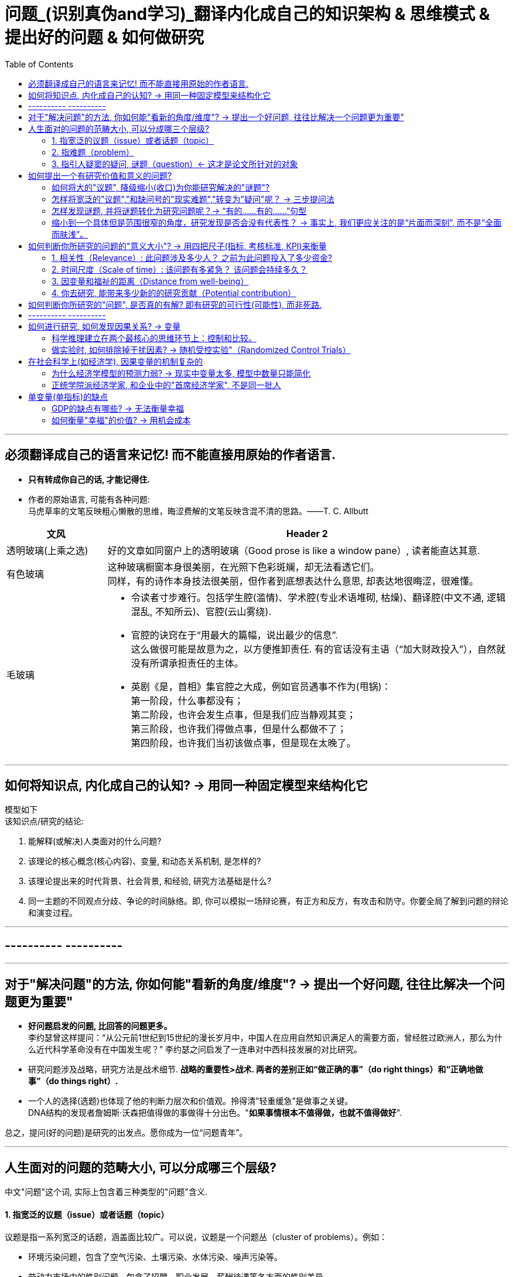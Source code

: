 
= 问题_(识别真伪and学习)_翻译内化成自己的知识架构 & 思维模式 & 提出好的问题 & 如何做研究
:toc:

---

== 必须翻译成自己的语言来记忆! 而不能直接用原始的作者语言.

- *只有转成你自己的话, 才能记得住.*

- 作者的原始语言, 可能有各种问题:  +
马虎草率的文笔反映粗心懒散的思维，晦涩费解的文笔反映含混不清的思路。——T. C. Allbutt


[cols="1,4a"]
|===
|文风 |Header 2

|透明玻璃(上乘之选)
|好的文章如同窗户上的透明玻璃（Good prose is like a window pane）, 读者能直达其意.

|有色玻璃
|这种玻璃橱窗本身很美丽，在光照下色彩斑斓，却无法看透它们。 +
同样，有的诗作本身技法很美丽，但作者到底想表达什么意思, 却表达地很晦涩，很难懂。

|毛玻璃
|- 令读者寸步难行。包括学生腔(滥情)、学术腔(专业术语堆砌, 枯燥)、翻译腔(中文不通, 逻辑混乱, 不知所云)、官腔(云山雾绕).
- 官腔的诀窍在于“用最大的篇幅，说出最少的信息”. +
这么做很可能是故意为之，以方便推卸责任. 有的官话没有主语（“加大财政投入”），自然就没有所谓承担责任的主体。

- 英剧《是，首相》集官腔之大成，例如官员遇事不作为(甩锅)： +
第一阶段，什么事都没有； +
第二阶段，也许会发生点事，但是我们应当静观其变； +
第三阶段，也许我们得做点事，但是什么都做不了； +
第四阶段，也许我们当初该做点事，但是现在太晚了。
|===




---

== 如何将知识点, 内化成自己的认知? -> 用同一种固定模型来结构化它

模型如下  +
该知识点/研究的结论:

1. 能解释(或解决)人类面对的什么问题?
2. 该理论的核心概念(核心内容)、变量, 和动态关系机制, 是怎样的?
3. 该理论提出来的时代背景、社会背景, 和经验, 研究方法基础是什么?
4. 同一主题的不同观点分歧、争论的时间脉络。即, 你可以模拟一场辩论赛，有正方和反方，有攻击和防守。你要全局了解到问题的辩论和演变过程。

---

== ---------- ----------

---

== 对于"解决问题"的方法, 你如何能"看新的角度/维度"? -> 提出一个好问题, 往往比解决一个问题更为重要"

- *好问题启发的问题, 比回答的问题更多。* +
李约瑟曾这样提问：“从公元前1世纪到15世纪的漫长岁月中，中国人在应用自然知识满足人的需要方面，曾经胜过欧洲人，那么为什么近代科学革命没有在中国发生呢？” 李约瑟之问启发了一连串对中西科技发展的对比研究。

- 研究问题涉及战略，研究方法是战术细节. *战略的重要性>战术. 两者的差别正如“做正确的事”（do right things）和“正确地做事”（do things right）.*

- 一个人的选择(选题)也体现了他的判断力层次和价值观。拎得清”轻重缓急”是做事之关键。 +
DNA结构的发现者詹姆斯·沃森把值得做的事做得十分出色。"*如果事情根本不值得做，也就不值得做好*".


总之，提问(好的问题)是研究的出发点。愿你成为一位“问题青年”。


---

== 人生面对的问题的范畴大小, 可以分成哪三个层级?

中文"问题"这个词, 实际上包含着三种类型的"问题"含义.

==== 1. 指宽泛的议题（issue）或者话题（topic）

议题是指一系列宽泛的话题，涵盖面比较广。可以说，议题是一个问题丛（cluster of problems）。例如：

- 环境污染问题，包含了空气污染、土壤污染、水体污染、噪声污染等。
- 劳动力市场中的性别问题，包含了招聘、职业发展、薪酬待遇等各方面的性别差异。

可见，议题更接近于一个研究领域，通常属于“大问题(范围)”。

这些大问题通常不够聚焦，流于表面，你去研究, 由于涉及面太广, 会陷入“老虎吃天，无从下嘴”的局面。

---

==== 2. 指难题（problem）

“现实难题”跟”议题”有重叠之处，不过它可大可小。

如何选择恰当的层次？你没法研究宏观的大问题，因为它们像议题一样难以驾驭；你也不能选择个人身上的问题，如果它没有代表性，就没人感兴趣。 +
你最好能选择一个中间层面，既能限制范围，又能吸引相当数量的关注者。

例如，你可以把个人遭遇的问题, 向上提升：

- 不被需要的人—— ××大学生的就业难问题
- 一再错过的约会—— 城市白领群体的婚嫁难问题

还有, 如何为它们增加一个问号？

很多博士、硕士论文，名字写着“本文的研究问题是……”, “中国留守儿童问题研究”...，但你就是找不到问号。没有问号能算是研究问题吗？没有问号意味着难以引起读者的好奇心和兴趣。这个只能算是话题（topic）。

将陈述句转化为疑问句的过程, 就是提问。例如，你可以改成：“农村儿童的发展怎样影响未来中国？”

---

==== 3. 指引人疑窦的疑问, 谜题（question）<- 这才是论文所针对的对象

上面的"议题"和"难题", 需要经过一定的思考, 才能转化为论文的"研究问题"（research question）-- 即 "谜题"。

谜题（Puzzle）, 是指在新事实和旧事实认识上, 之间的不一致或者矛盾. +
违背既有常识和理论的现象, 往往揭示了世界的复杂性, 和我们现有知识的漏洞。

杜克大学政治学系的芒格教授认为,  *"谜题"有三类*:

1. *X和Y从同样的假定出发，却得出了相反的结论，为什么？*
2. *这里有三个问题，都属于同一问题, 但看起来却不一样。很奇怪，这是为什么？*
3. *理论预测结果是……, 但我们观察到的与之不同。难道理论错了吗？还是还有其他的因素导致？*


---



== 如何提出一个有研究价值和意义的问题?

==== 如何将大的"议题", 降级缩小(收口)为你能研究解决的"谜题"?

任何一个问题(疑问), 都包含六个要素：谁、什么、何时、哪里、为什么和怎样。 +
我们可以从其中的 谁、哪里、何时、什么这四个问题入手，不断收口，实现聚焦。

例如: 你想研究中国大学生的心理健康问题，这个问题太过庞大，你可以不断缩小:

[cols="1,3a"]
|===
|各要素 |收口为

|研究的目标对象(who)上
|从中国大学生缩小到本科生，还可以再聚焦到某几个专业，这样研究对象的范围就可控了。 +
虽然收缩过程中，样本的代表性有所损失，但与其茫然地面对一个空泛的群体，不如细致地描绘一个小的样本。"小而细"的研究一般而言优于"大而空"的研究。

|地域范围（where）
|你可以把研究范围缩小到某个地区如北京的大学。 +
地理范围缩小有助于降低交通成本等费用。

|研究主题（what）
|你还可以继续对研究主题（what）进行收缩：何种心理问题？例如，你可以研究焦虑。 +
心理问题非常复杂多样，每种的症状和后果都不太一样。你可以聚焦于其中的一两种，从而使问题变得更加可控。
|===


通过这一番操作，你最终对准的是中国、北京、某几个专业、本科、大一学生、入学第一学期后的焦虑问题。通过七个限定词，你成功地把一个空泛的题目转化为一个具体、可控的研究。可见，窄化聚焦就是不断增加限定词，不断收口的过程。

收到什么程度为止呢？没有一定之规。我的建议是收缩到你能够驾驭（managable）的程度。

又例,  +
在《历史写作简明指南》一书中，作者提供了一个缩小话题、调整视角的范例。 +
假如你对帝国主义感兴趣。但如果贸然跳进帝国主义的文献泥淖，结果可能是被淹死。所以你需要：


又例,  +
我在本科阶段曾做过一个小问题、小意义的研究：大学生逃课。

- 题目够小够具体，跟门外汉也能说清楚。
- 难度在本科生能力范围内。数据不难收集，话题也不敏感，因此问卷调查和访谈几乎没遇到什么障碍。
- 问题足够清晰。我们聚焦于：为什么有的课程逃得多，有的课程逃得少？为什么有的学生逃得多，有的学生逃得少？这些学生逃课之后去干什么了？我们比较了课程之间的差异和学生之间的不同，从而揭示了逃课的逻辑。
- 研究有一定意义：更好地理解学生的行为机制，教师可以借此改进教学，校方可以据此改进课程设置。


[cols="1,3a"]
|===
|Header 1 |Header 2

|收口你所研究的问题的"时空"
|- 只关注一个国家的帝国主义（例如法国）。
- 只关注这个国家在某个地区的帝国主义（例如发生在加勒比地区）。
- 只关注一定的时间范围（例如拿破仑战争之后的若干年）。

|调整"视角"
|你不仅可以问关于个人的问题，还可以问关于特定人群的问题。

- 法国在马提尼克岛的帝国主义统治对于当地的土著居民来说有什么影响？
- 法国在加勒比殖民地的教育政策是否提升了男性和女性的教育水平？
|===

总之, 研究者要知道如何伸缩自己的探头（zoom in and out）。研究对象有无数个侧面，有限的篇幅内不可能面面俱到。现实选择是:

- 多个侧面，择其一二。
- 多个部分，择其一二。
- 多个阶段，择其一二。
- 多个类型，择其一二。



---

==== 怎样将宽泛的"议题","和缺问号的"现实难题","转变为"疑问"呢？ -> 三步提问法

这个"三步提问法", 目的是区分了议题、难题和疑问，但同时把它们有机结合起来了：从一个宽泛的"话题开始"，聚焦到几个可以研究的"疑问", 能有助于解决人类问题。


[cols="1,4a"]
|===
|三步提问法 |Header 2

|第一步
|我要研究___（在此处填上一个宽泛的议题）

|第二步
|具体而言，我想聚焦于以下疑问：

1. 为什么有的……，有的……却……？（此处比较现实中的差异和奇怪现象） <- 为什么（why）：敏锐观察，从现实世界中发现有趣的对比、悖论、差异。
2. 什么因素(变量)影响了这一结果？ <- 什么因素（what）：大胆假设、追根溯源，寻找影响结果的可能因素。
3. 这些因素和结果之间的作用机制(变量因果模型)是怎样的？ <- 怎么样（how）：小心求证，讲清楚原因与结果之间的作用机理。

|第三步
|回答上述疑问，有助于帮助……, 解决以下现实难题或者理论问题……


一个好问题需要经过一个从大到小, 然后从小到大的过程. +
"三步提问法", 可以帮你把"议题"从大变小，聚焦为可以回答的"疑问"; 还可以帮你把答案从小变大，回答更高层面的问题、获得更大范围内的关注（casting a wider net）。

- 孔飞力的《叫魂：1768年中国妖术大恐慌》, +
-> 从大到小 : 研究一个民间案件， +
-> 从小到大: 展现了皇权与官僚体系的深刻矛盾。


|===

例如

[cols="1,4a"]
|===
|三步提问法 |Header 2

|第1步
|我要研究（新型冠状病毒肺炎疫情的防治）。

|第2步
|具体而言，我想聚焦于以下疑问：

1. 为什么有的地方反应迅速，有的地方却反应迟缓？
2. 什么因素(变量) 影响了政府的响应速度？
3. 这些影响因素和政府响应的作用机制(变量因果模型) 是怎样的？

|第3步
|回答上述疑问，有助于帮助政府部门、学者和公众, 解决以下现实难题和理论命题：

1. 理解政府组织对外界冲击的回应机制;
2. 改进危机应对.
|===


---

==== 怎样发现谜题, 并将谜题转化为研究问题呢？-> “有的……有的……”句型

小品《卖拐》里有句台词：“我就纳闷了，同样是生活在一起的两口子，做人的差距怎么就这么大呢？” *这句话一半是控制环境，一半是是比较：它控制了两个人的生活情境，但是比较了两人做人的差距，因此形成了一个有趣的谜题（疑问）。* (想想 <怪诞行为学>, <魔鬼经济学>)

论文和著作中, 经常发现这样的句型。例如：

- 同样是美国移民的优等生，为什么有的族裔（南亚裔）盛产领导人才，而有的族裔（东亚裔）却不怎么产生领导人才？
- 同样采取了民主制度，为什么有的地区（意大利北部）运作良好，有的地区（意大利南部）却步履蹒跚？
- 同样是经历了殖民统治，为什么有的国家发展起来了，有的国家深陷贫困？
- 同样在法国西部，为什么有的农民群起叛乱反抗大革命，有的农民却保持沉默？
- 同样是政府制定的政策，为什么有的政策被执行了，有的政策却没被执行？


“有的……有的……”句型, 是把”哪里、谁、什么时候”这三个问号给具体化了：

- 为什么有的地方……有的地方……？
- 为什么有的人……有的人……？
- 为什么有的时候……有的时候……？

我们通过比较不同地区、个人、时间在因变量、自变量上的差异, 来获得关联知识。

这个句型就像学步车一样，可以让初学者迅速掌握提问语法。

- 同样是人类文明被烧毁，为什么巴黎圣母院成为热点，巴西国家博物馆关注者寥寥？
- 拥有同种成分的口红，为什么有的品牌价格亲民，有的品牌成了奢侈品？
- 同样是智人，为什么有些地区发展出能够在当时征服整个世界的技术，例如航海、枪炮等，而有些地区就只有被征服的命运？
- 同样是濒危的野生动物，为什么有的能够得到很及时的保护，降为易危物种，比如熊猫，而有的却走向了灭绝，比如斑鳖？
- 同样是出售电影票，为什么有的国家可以随到随坐（欧美），有的国家却必须要对号入座（亚洲）？
- 同样是酒，为什么红酒比啤酒显得更高雅？
- 同样是处在大河入海口，为什么有的地区历史上十分发达，如开罗、广州；有的地区在近代百余年间才得以开发崛起，如上海；有的至今仍未充分发展，如黄河入海口东营、亚马孙河入海口玛瑙斯？
- 同样是世界古文明，同样有文字，为什么有的文明最终消失了，有的文明能传承至今？

---

==== 缩小到一个具体但是范围很窄的角度，研究发现是否会没有代表性？ -> 事实上, 我们更应关注的是“片面而深刻”, 而不是“全面而肤浅”。

有人会质疑：缩小到一个具体但是范围很窄的角度，问题岂不是很琐碎？研究发现岂不是没有代表性？这对于了解整体状况岂不是没什么用？

其实，对于写作和研究，我们更关注的是“片面而深刻”, 而不是“全面而肤浅”。

假设两种情况：

-> 一种情况下，我们不停地做所谓“大问题”（例如中国环境污染治理问题），由于这些问题过于庞杂，无法实现有效切分，因此很可能最终写成一些无关痛痒的空话套话，即所谓的“大饼文章”。 +
这些摊大饼式的研究堆积在一起，终究还是大饼而已，永远无法达到深刻的程度。最终的结果就是全面而肤浅。

-> 反之，如果咱们针对污染防治中的一个具体问题进行研究，攻其一点，不及其余。例如，有人专门研究水污染，有人专门研究土壤，有人专门研究空气。在水污染里，有人专门研究长江，有人专门研究珠江。因为规模可控，所以我们只要努力研究就可以保证一定的深度。 这些研究就能形成楔子型的研究成果：片面但深刻。 +
这些楔子可以实现实质的学术积累，以有序的方式共同构成大问题的答案。到那时，我们对污染这个大问题就有“全面而深刻”的理解。

---

== 如何判断你所研究的问题的"意义大小"? -> 用四把尺子(指标, 考核标准, KPI)来衡量

==== 1. 相关性（Relevance）: 此问题涉及多少人？ 之前为此问题投入了多少资金?

1. 问题涉及的人数越多, 该问题越重要.

-  研究大学生群体(3000万人)可能不如研究农民工群体(3亿人)的意义大。
- 全球变暖可能比非洲战乱重要，因为它事关全人类。


2. 问题所涉及的资金越大，该问题越重要。

- 中国社会保险每年的资金收支, 高达几万亿，因此其相关研究, 可能比助学贷款的研究要重要，因为助学贷款的资金一年只有百十来亿。

---

==== 2. 时间尺度（Scale of time）: 该问题有多紧急？ 该问题会持续多久？

1. 问题越紧急, 如果不及时解决则后果越严重的, 该问题就越重要. 当问题处于潜伏状态，人们可能会普遍忽略。

- 贸易战背景下的中国芯片产业
- 疫情问题。


2. 问题持续越久, 其越重要.

- 农民工问题和留守儿童问题紧密相连，看似都很重要，但延续性差异很大。农民工问题可能再过几十年就不存在了，因为中国城镇化将吸收大部分的农村人口。但是留守儿童问题则会在更长时段内对整个社会产生影响，因为留守儿童的心理健康、社会融入、教育等各方面, 会对接下来的几代人产生影响。

---

==== 3. 因变量和福祉的距离（Distance from well-being）

解决该问题, 能与"人类的福祉提升"关系越密切的，该问题就越重要。如果问题跟人的幸福没什么关系，那么这个问题基本不太需要回答。

- 健康和财富看似都重要，但还是存在差异：健康的乞丐, 远比生病的富翁要幸福。



2006年诺奖得主科恩伯格说过: 能够撬动“大福祉”(大意义)的“小研究”(问题), 才是有意义的“大科学”。 毕竟我们做研究并不是去自娱自乐，而是要为你所在的社区、群体、国家、人类, 解决痛苦的。

四象限:


[options="autowidth"]
|===
|Header 1 |Header 2 |Header 3

|
|小 <- 问题 -> 大
|

|↑ 大 +
意义 +
↓ 小
|
|

|
|
|
|===


[cols = "1,4a"]
|===
|Header 1 |Header 2

|大问题 / 大意义
|这等题目在经费、研究能力、团队支持、数据支撑等方面挑战极大，初学者根本无法驾驭。

|大问题 / 小意义
|由于意义很小，事倍而功半、徒劳而无功。一般没有人选择这个象限。

|小问题 / 大意义
|如孔飞力的《叫魂：1768年中国妖术大恐慌》和阎云翔的《礼物的流动：一个中国村庄中的互惠原则与社会网络》，都是从极微观的事例出发，阐发了极重要的问题.

但怎么知道一个题目的意义是大，还是小呢？
医疗改革中一个流行的说法是："小病在社区，大病到三甲"。然而，卫生部前副部长黄洁夫教授的评论说：基层的医生怎么区分大病小病呢？分得清大病小病，岂是基层医生的水平？ +
同样，你能指望初学者一步到位找到小问题、大意义的题目吗？

|小问题 / 小意义
|费米说过 : 多半的时候应该做小题目。如果一个人专门做大题目的话，成功的可能性可能很小，而得精神病的可能很大。

普通题目挖深了可能会变成重要题目，或者借此发现了不一般的题目。这如同电影《地道战》里的场景，地面上孤立的一个个村子在地下全都阡陌相连。

反之，哪怕是个好题目（小问题、大意义），如果不能深深扎下去，这个问题也会变成小问题、小意义。
|===


---

==== 4. 你去研究, 能带来多少新的的研究贡献（Potential contribution）

研究以增进知识积累为目标。研究贡献的评估, 可分为三种场景：

[cols="1,3a"]
|===
|Header 1 |Header 2

|1. 你做出了全新发现
|没有人写过这个主题。你通过论文去解释这一被忽视问题的意义, 并尝试用新材料去进行解释。

|2. 你纠正了已有发现的不足
|虽然有些学者写过这一主题，但文献中仍存在空白和不足。你的论文运用新证据来纠正这些缺点。

|3. 你发现了"已有研究"问题的全新角度
|很多学者都写过这一主题。话题的重要性毋庸置疑，你的论文通过新发现、新方法, 或新问题, 来掀起对现有文献的重新评估。
|===


---


== 如何判断你所研究的"问题", 是否真的有解? 即有研究的可行性(可能性), 而非死路.


[cols="1,3a"]
|===
|Header 1 |Header 2

|问题是否清晰？
|即, 看是否包含清晰的因变量和自变量。 +
如果你连自己要解释的对象都搞不清楚，说明你对这个问题根本还没想好。

|问题是否有解？
|并不是所有方程都有解，也不是所有问题都有答案。 +
无解的问题通常有如下特征：无法验证，尚未发生，没有数据；虚假问题(例如如何实现水变油)。

|研究的条件是否具备？
|- 你是否掌握相关技术？
- 你是否能够收集到数据？不管一个想法多么美妙，你首先要问：有数据吗？你认识关键的人物吗？能否进入现场？ +
如果这些都没有，你可以查查现有数据库里是否有可用的成分，例如年鉴、大型调查、文献库、档案库等。 +
记住，千万不要在数据上赌博，否则会输得非常惨。

|时间是否充足？
|对于初学者来说，做完比做好更重要。只有把一个东西做完，研究者才能体验整个研究和写作的周期，以提升经验值。 +
初学者特别容易低估所需要的时间和难度。他们也很容易被研究与写作中的一些小障碍挡住，战线因此拉长、士气因此降低。

|是否符合伦理？
|如果研究对象是人，通常需要经过伦理审查委员会（Institutional Review Board）审议. 研究对象要有知情权，研究不能伤害研究对象的利益。
|===








---

== ---------- ----------

---

== 如何进行研究, 如何发现因果关系? -> 变量

导致"谜题"的背后的原因是什么?  是变量.

世界万物通过变量相互影响。你的身高是一个变量，体重也是一个变量，这两个变量会影响第三个变量：身体质量指数（Body Mass Index, BMI）。BMI通常用于衡量身体是否超重，是一个非常有用的指标。BMI作为一个变量，又与其他变量相互联系着：

- 它和你的心脑血管疾病发病率（变量）密切相关。BMI超标的人，更容易发生一系列疾病。它是糖尿病、心脑血管等疾病的风险因子。
- 如果你想买一份商业保险，你会发现BMI会影响你的保费（又是一个变量）。

变量关系, 不仅是理解研究问题最关键的一把钥匙，也是理解这个世界运行规则的一个基础视角。
每一种存在, 都对应着一个变量的取值（to be is to be a value of a variable）。


==== 科学推理建立在两个最核心的思维环节上：控制和比较。


[cols="1,4a"]
|===
|方法 |Header 2

|比较
|通过比较现象之间的差异, 来认识事物间的关系. +
但比较之前, 要尽量加以控制，以使得比较对象之间“可比”。

|控制
|如果一个事物静止不变，就如同一只黑箱，我们难以发现它的运动规律以及和其他事物之间的联系。正因此，排查原因时, 首先被排除的就是那些没有变化的因素。

|===


---

==== 做实验时, 如何排除掉干扰因素? -> 随机受控实验"（Randomized Control Trials）

因果关系的识别, 需要非常苛刻的条件，需要用到"反事实推断"（counterfactual inference）：

- 你吃了一种药后病好了，这不能证明药物有用（事实）；你还需要证明，如果没吃这个药，病就没好（反事实）。这一正一反结合起来，才能算是因果关系.

但理想的"反事实"结果, 大多存在于人的想象之中。电影《生活多美好》（It’s a Wonderful Life， 1946）中，善良的主人公乔治被恶霸逼得想自杀，天使苦劝无效, 只好让乔治返回去看看如果他没出生的话，这个世界会是什么样的。一个小人物存在与否, 对世界的影响, 就通过这个对比显现出来了。

如果一件事情没有发生，我们怎样进行对比分析呢？答案是"*随机受控实验*"（Randomized Control Trials）。

比如**研发药物,  因为有用没用之间掺杂着无数干扰因素：**

- 个体差异：不同人的体质、基因、生活习惯差异。
- 自我修复：即使不吃药，身体也有可能自行好转痊愈。
- 心理暗示：即使药物没用，有人服用后也会感觉得到治疗了，从而促进痊愈。

*怎样鉴别呢？双盲实验, 将病人随机分为两组，当样本足够大时，就可以消除上述因素的影响。使得两组均值、方差和分布几乎一致。*

---

== 在社会科学上(如经济学), 因果变量的机制复杂的

==== 为什么经济学模型的预测力弱? -> 现实中变量太多, 模型中数量只能简化

经济学家不是物理学家那种意义上的科学家，他们往往无法给出绝对意义上的确定性。这意味着经济学家经常会犯错。

[cols="1,3a"]
|===
|原因 |Header 2

|模型只能用有限的变量来建立, 而非所有变量
|*在现实世界中，影响经济增长的因素错综复杂，多得令人难以置信，而为了便于论述，经济学理论都是尽可能地将影响经济运行的因素压缩为少量几个.*

|很多变量无法测量
|国家与国家之间的政策, 存在着多方面的差异，因此，*为了解释经济增长的动因，我们要纳入研究的因素, 甚至比研究的国家的数量还多，且其中很多因素是我们未曾想到或无法衡量的。因此，这些经济分析模型的价值, 在很大程度上取决于我们对自己遴选出来，并对纳入考虑范围的因素, 抱有多大的信心。*

|变量是人选出来的, 每个人的挑选考量都不同
|*不同的研究人员会得出不同的答案，很大原因是他们对每个问题做出的选择都不同：如何衡量贸易政策的改变？在众多造成因果的混乱的可能因素中，研究者愿容忍哪一个？* 因此，通过比较不同国家, 所得出的结果, 就很难让人信服。 *有无数种方法来进行跨国比较研究，究竟选择哪一种, 只取决于你愿意接受哪种大胆的假设。*

|经济发展不只取决于经济本身, 而取决于政治制度等
|经济政策只是整个社会制度的一部分，*几乎没有任何证据表明仅靠"经济政策"单个因素本身, 就可以超越整体社会制度，单独对"经济增长"施加影响。*
|===

因此, 尽管好几代经济学家付出了最大努力，*但经济持续增长的内在机制仍然难以捉摸。谁都不知道富裕国家的经济增长, 是否会再次提速，也没人知道如何才能提高实现这种事情的可能性。*  +
正如我们不知道如何实现增长一样，我们也不知道为什么一些国家陷入困境，而另一些国家却没有. 比如为什么韩国能保持增长，而墨西哥却不能。 我们也不知道一个陷入困境的国家, 应该如何摆脱困境。 +

*所以, 我们更有意义的研究重心, 不是"如何让国家变得更富有"，而是应放在"如何提高普通公民的生活质量"上。*

*经济学家就像在医学领域一样，我们永远不能确定我们已经掌握了真理。我们只是对一个答案有足够的信心并将之付诸实践，并在之后根据情形变化再做调整。*

(我的认识 : *每个人都以为自己能学到"定论", 但从来没有定论! 我们对世事的认识, 尤其是经济发展的认识, 永远是远远不够的, 认识永远在发展中. 所以, 任何人(自封的所谓大师专家)企图"传道", 就是假的.*)

---

==== 正统学院派经济学家, 和企业中的"首席经济学家", 不是同一批人

预测未来几乎是不可能的，因此大多数学院派经济学家, 对未来学都敬而远之。

被企业自封的首席经济学家, 只是私企中的利益代言人. 这些电视经济学家, 才更加愿意发表意见和预测.

---

== 单变量(单指标)的缺点

==== GDP的缺点有哪些? -> 无法衡量幸福

GDP 无法衡量幸福感. 当一棵树被砍倒时，GDP计算的是使用的劳动力和生产的木材，但没有扣除失去的树荫和美景。GDP只对那些能被定价和销售的东西进行评估。 +
归根结底，*GDP只是一种手段，而非目的。* 生活质量不仅仅只意味着消费. 大多数人关心的是价值感和被尊重, 父母的健康，孩子的教育。  +
更高的GDP或许是向穷人提供这种帮助的一种方式，但这只是其中一种方式，而且没人觉得这种方式总是最好的。

---

==== 如何衡量"幸福"的价值? -> 用机会成本

如何衡量"幸福"的价值? 可以用"机会成本"理论 (人们本可以用这部分时间去工作和赚钱).

---


























